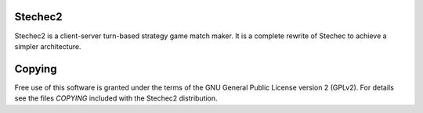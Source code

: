 Stechec2
--------

Stechec2 is a client-server turn-based strategy game match maker. It is a
complete rewrite of Stechec to achieve a simpler architecture.

Copying
-------

Free use of this software is granted under the terms of the GNU General Public
License version 2 (GPLv2). For details see the files `COPYING` included with the
Stechec2 distribution.
